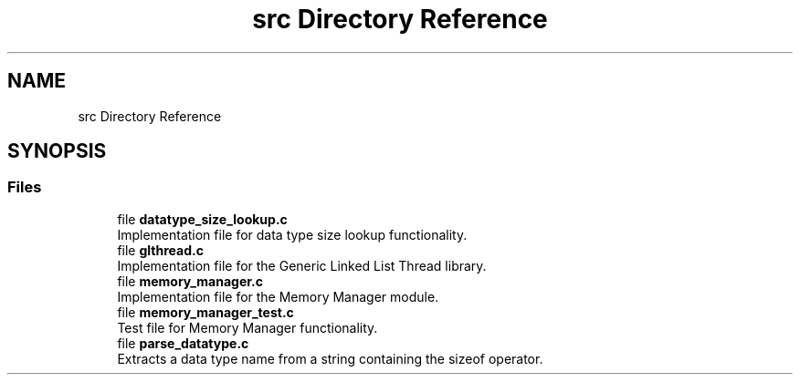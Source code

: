 .TH "src Directory Reference" 3 "Wed Aug 21 2024" "Linux Memeory Manager" \" -*- nroff -*-
.ad l
.nh
.SH NAME
src Directory Reference
.SH SYNOPSIS
.br
.PP
.SS "Files"

.in +1c
.ti -1c
.RI "file \fBdatatype_size_lookup\&.c\fP"
.br
.RI "Implementation file for data type size lookup functionality\&. "
.ti -1c
.RI "file \fBglthread\&.c\fP"
.br
.RI "Implementation file for the Generic Linked List Thread library\&. "
.ti -1c
.RI "file \fBmemory_manager\&.c\fP"
.br
.RI "Implementation file for the Memory Manager module\&. "
.ti -1c
.RI "file \fBmemory_manager_test\&.c\fP"
.br
.RI "Test file for Memory Manager functionality\&. "
.ti -1c
.RI "file \fBparse_datatype\&.c\fP"
.br
.RI "Extracts a data type name from a string containing the sizeof operator\&. "
.in -1c
